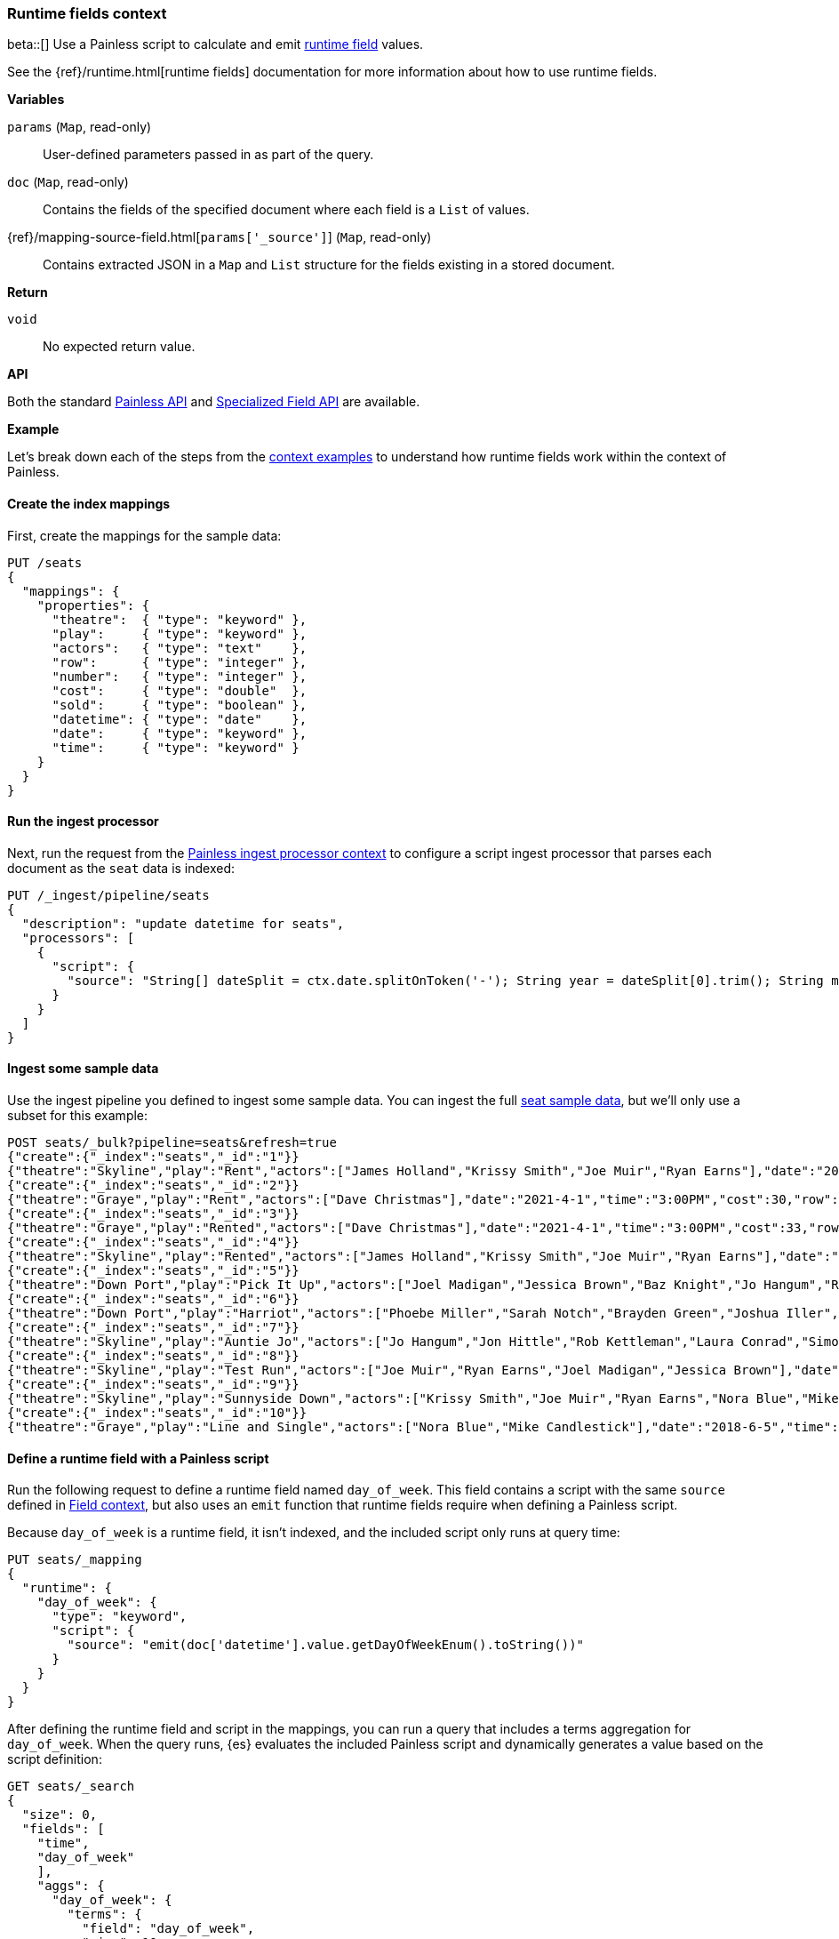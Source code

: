 [[painless-runtime-fields-context]]
=== Runtime fields context
beta::[]
Use a Painless script to calculate and emit
<<painless-runtime-fields,runtime field>> values.

See the {ref}/runtime.html[runtime fields] documentation for more information
about how to use runtime fields.

*Variables*

`params` (`Map`, read-only)::
        User-defined parameters passed in as part of the query.

`doc` (`Map`, read-only)::
        Contains the fields of the specified document where each field is a
        `List` of values.

{ref}/mapping-source-field.html[`params['_source']`] (`Map`, read-only)::
        Contains extracted JSON in a `Map` and `List` structure for the fields
        existing in a stored document.

*Return*

`void`::
        No expected return value.

*API*

Both the standard <<painless-api-reference-shared, Painless API>> and
<<painless-api-reference-field, Specialized Field API>> are available.


*Example*

Let's break down each of the steps from the
<<painless-context-examples,context examples>> to understand how runtime fields
work within the context of Painless.

[[painless-runtime-fields-mappings]]
==== Create the index mappings
First, create the mappings for the sample data:

[source,console]
----
PUT /seats
{
  "mappings": {
    "properties": {
      "theatre":  { "type": "keyword" },
      "play":     { "type": "keyword" },
      "actors":   { "type": "text"    },
      "row":      { "type": "integer" },
      "number":   { "type": "integer" },
      "cost":     { "type": "double"  },
      "sold":     { "type": "boolean" },
      "datetime": { "type": "date"    },
      "date":     { "type": "keyword" },
      "time":     { "type": "keyword" }
    }
  }
}
----

[[painless-runtime-fields-processor]]
==== Run the ingest processor
Next, run the request from the <<painless-ingest-processor-context,Painless ingest processor context>> to configure a script ingest processor that parses
each document as the `seat` data is indexed:

[source,console]
----
PUT /_ingest/pipeline/seats
{
  "description": "update datetime for seats",
  "processors": [
    {
      "script": {
        "source": "String[] dateSplit = ctx.date.splitOnToken('-'); String year = dateSplit[0].trim(); String month = dateSplit[1].trim(); if (month.length() == 1) { month = '0' + month; } String day = dateSplit[2].trim(); if (day.length() == 1) { day = '0' + day; } boolean pm = ctx.time.substring(ctx.time.length() - 2).equals('PM'); String[] timeSplit = ctx.time.substring(0, ctx.time.length() - 2).splitOnToken(':'); int hours = Integer.parseInt(timeSplit[0].trim()); int minutes = Integer.parseInt(timeSplit[1].trim()); if (pm) { hours += 12; } String dts = year + '-' + month + '-' + day + 'T' + (hours < 10 ? '0' + hours : '' + hours) + ':' + (minutes < 10 ? '0' + minutes : '' + minutes) + ':00+08:00'; ZonedDateTime dt = ZonedDateTime.parse(dts, DateTimeFormatter.ISO_OFFSET_DATE_TIME); ctx.datetime = dt.getLong(ChronoField.INSTANT_SECONDS)*1000L;"
      }
    }
  ]
}
----
// TEST[continued]

[[painless-runtime-fields-ingest]]
==== Ingest some sample data
Use the ingest pipeline you defined to ingest some sample data. You
can ingest the full https://download.elastic.co/demos/painless/contexts/seats.json[seat sample data], but we'll only use a subset for this example:

[source,console]
----
POST seats/_bulk?pipeline=seats&refresh=true
{"create":{"_index":"seats","_id":"1"}}
{"theatre":"Skyline","play":"Rent","actors":["James Holland","Krissy Smith","Joe Muir","Ryan Earns"],"date":"2021-4-1","time":"3:00PM","cost":37,"row":1,"number":7,"sold":false}
{"create":{"_index":"seats","_id":"2"}}
{"theatre":"Graye","play":"Rent","actors":["Dave Christmas"],"date":"2021-4-1","time":"3:00PM","cost":30,"row":3,"number":5,"sold":false}
{"create":{"_index":"seats","_id":"3"}}
{"theatre":"Graye","play":"Rented","actors":["Dave Christmas"],"date":"2021-4-1","time":"3:00PM","cost":33,"row":2,"number":6,"sold":false}
{"create":{"_index":"seats","_id":"4"}}
{"theatre":"Skyline","play":"Rented","actors":["James Holland","Krissy Smith","Joe Muir","Ryan Earns"],"date":"2021-4-1","time":"3:00PM","cost":20,"row":5,"number":2,"sold":false}
{"create":{"_index":"seats","_id":"5"}}
{"theatre":"Down Port","play":"Pick It Up","actors":["Joel Madigan","Jessica Brown","Baz Knight","Jo Hangum","Rachel Grass","Phoebe Miller"],"date":"2018-4-2","time":"8:00PM","cost":27.5,"row":3,"number":2,"sold":false}
{"create":{"_index":"seats","_id":"6"}}
{"theatre":"Down Port","play":"Harriot","actors":["Phoebe Miller","Sarah Notch","Brayden Green","Joshua Iller","Jon Hittle","Rob Kettleman","Laura Conrad","Simon Hower","Nora Blue","Mike Candlestick","Jacey Bell"],"date":"2018-8-7","time":"8:00PM","cost":30,"row":1,"number":10,"sold":false}
{"create":{"_index":"seats","_id":"7"}}
{"theatre":"Skyline","play":"Auntie Jo","actors":["Jo Hangum","Jon Hittle","Rob Kettleman","Laura Conrad","Simon Hower","Nora Blue"],"date":"2018-10-2","time":"5:40PM","cost":22.5,"row":7,"number":10,"sold":false}
{"create":{"_index":"seats","_id":"8"}}
{"theatre":"Skyline","play":"Test Run","actors":["Joe Muir","Ryan Earns","Joel Madigan","Jessica Brown"],"date":"2018-8-5","time":"7:30PM","cost":17.5,"row":11,"number":12,"sold":true}
{"create":{"_index":"seats","_id":"9"}}
{"theatre":"Skyline","play":"Sunnyside Down","actors":["Krissy Smith","Joe Muir","Ryan Earns","Nora Blue","Mike Candlestick","Jacey Bell"],"date":"2018-6-12","time":"4:00PM","cost":21.25,"row":8,"number":15,"sold":true}
{"create":{"_index":"seats","_id":"10"}}
{"theatre":"Graye","play":"Line and Single","actors":["Nora Blue","Mike Candlestick"],"date":"2018-6-5","time":"2:00PM","cost":30,"row":1,"number":2,"sold":false}
----
// TEST[continued]

[[painless-runtime-fields-definition]]
==== Define a runtime field with a Painless script
Run the following request to define a runtime field named `day_of_week`. This
field contains a script with the same `source` defined in
<<painless-field-context,Field context>>, but also uses an `emit` function
that runtime fields require when defining a Painless script.

Because `day_of_week` is a runtime field, it isn't indexed, and the included
script only runs at query time:

[source,console]
----
PUT seats/_mapping
{
  "runtime": {
    "day_of_week": {
      "type": "keyword",
      "script": {
        "source": "emit(doc['datetime'].value.getDayOfWeekEnum().toString())"
      }
    }
  }
}
----
// TEST[continued]

After defining the runtime field and script in the mappings, you can run a
query that includes a terms aggregation for `day_of_week`. When the query runs,
{es} evaluates the included Painless script and dynamically generates a value
based on the script definition:

[source,console]
----
GET seats/_search
{
  "size": 0,
  "fields": [
    "time",
    "day_of_week"
    ],
    "aggs": {
      "day_of_week": {
        "terms": {
          "field": "day_of_week",
          "size": 10
        }
      }
    }
}
----
// TEST[continued]

The response includes `day_of_week` for each hit. {es} calculates the value for
this field dynamically at search time by operating on the `datetime` field
defined in the mappings.

[source,console-result]
----
{
  ...
  "hits" : {
    "total" : {
      "value" : 10,
      "relation" : "eq"
    },
    "max_score" : null,
    "hits" : [ ]
  },
  "aggregations" : {
    "day_of_week" : {
      "doc_count_error_upper_bound" : 0,
      "sum_other_doc_count" : 0,
      "buckets" : [
        {
          "key" : "THURSDAY",
          "doc_count" : 4
        },
        {
          "key" : "TUESDAY",
          "doc_count" : 4
        },
        {
          "key" : "MONDAY",
          "doc_count" : 1
        },
        {
          "key" : "SUNDAY",
          "doc_count" : 1
        }
      ]
    }
  }
}
----
// TESTRESPONSE[s/\.\.\./"took" : $body.took,"timed_out" : $body.timed_out,"_shards" : $body._shards,/]
